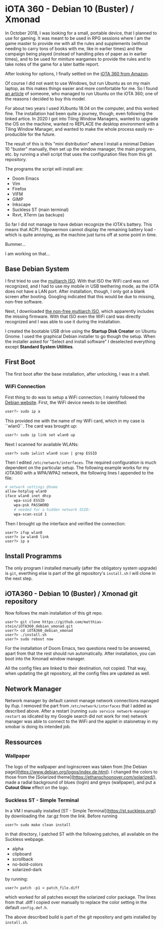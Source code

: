 * iOTA 360 - Debian 10 (Buster) / Xmonad

In October 2018, I was looking for a small, portable device, that I planned to
use for gaming. It was meant to be used in RPG sessions where I am the game
master to provide me with all the rules and supplements (without needing to
carry tons of books with me, like in earlier times) and the campaign being
played (instead of handling piles of paper as in earlier times), and to be used
for miniture wargames to provide the rules and to take notes of the game for a
later battle report.

After looking for options, I finally settled on the [[https://www.amazon.de/gp/product/B0751KM8V1/ref=ppx_yo_dt_b_search_asin_title?ie=UTF8&psc=1&fpw=alm][iOTA 360 from Amazon]].

Of course I did not want to use Windows, but run Ubuntu as on my main laptop, as
this makes things easier and more comfortable for me. So I found [[https://blog.gulinux.net/en/blog/2018-03-03-installing-ubuntu-on-iota-360][an article]] of
someone, who managed to run Ubuntu on the iOTA 360; one of the reasons I decided
to buy this model.

For about two years I used XUbuntu 18.04 on the computer, and this worked fine.
The installation had been quite a journey, though, even following the linked
artice. In 2020 I got into Tiling Window Managers, wanted to upgrade the OS on
the machine, wanted ro REPLACE the desktop environment with a Tiling Window
Manager, and wanted to make the whole process easily re-producible for the
future.

The result of this is this "mini distribution" where I install a minimal Debian
10 "buster" manually, then set up the window manager, the main programs, etc. by
running a shell script that uses the configuration files from this git
repository.

The programs the script will install are:

+ Doom Emacs
+ Vim
+ Firefox
+ VIFM
+ GIMP
+ Inkscape
+ Suckless ST (main terminal)
+ Rxvt, XTerm (as backups)

#+begin_warning
So far I did not manage to have debian recognize the iOTA's battery. This means
that ACPI / fdpowermon cannot display the remaining battery load - which is
quite annoying, as the machine just turns off at some point in time.

Bummer...

I am working on that...
#+end_warning


** Base Debian System

I first tried to use the [[https://cdimage.debian.org/debian-cd/current/multi-arch/iso-cd/][multiarch ISO]].
With that ISO the WiFi card was not recognized, and I had to use my mobile in
USB teethering mode, as the iOTA does not have a LAN port. After installation,
though, I only got a blank screen after booting. Googling indicated that this
would be due to missing, non-free software.

Next, I downloaded [[https://cdimage.debian.org/cdimage/unofficial/non-free/cd-including-firmware/current/multi-arch/iso-cd/][the non-free multiarch ISO]],
which apparently includes the missing firmware. With that ISO even the WiFi card
was directly recognized and I was able to use it during the installation.

I created the bootable USB drive using the *Startup Disk Creator* on Ubuntu
Gnome. I used the graphical Debian installer to go though the setup. When the
installer asked for "Select and install software" I deselected everything
except *Standard System Utilities*.


** First Boot

The first boot after the base installation, after unlocking, I was in a shell.

*** WiFi Connection

First thing to do was to setup a WiFi connection; I mainly followed the
[[https://wiki.debian.org/WiFi/HowToUse#Command_Line][Debian website]]. First, the
WiFi device needs to be identified:

#+BEGIN_SRC bash
user?> sudo ip a
#+END_SRC

This provided me with the name of my WiFi card, which in my case is ``wlan0``.
The card was brought up:

#+BEGIN_SRC bash
user?> sudo ip link set wlan0 up
#+END_SRC

Next I scanned for available WLANs:

#+BEGIN_SRC
user?> sudo iwlist wlan0 scan | grep ESSID
#+END_SRC

Then I edited ~/etc/network/interfaces~. The required configuration is much
dependent on the particular setup. The following example works for my iOTA360
with a WPA/WPA2 network, the following lines I appended to the file:

#+BEGIN_SRC bash
# network settings @home
allow-hotplug wlan0
iface wlan0 inet dhcp
    wpa-ssid ESSID
    wpa-psk PASSWORD
    # needed for a hidden network SSID:
    wpa-scan-ssid 1
#+END_SRC

Then I brought up the interface and verified the connection:

#+BEGIN_SRC
user?> ifup wlan0
user?> iw wlan0 link
user?> ip a
#+END_SRC


** Install Programms

The only program I installed manually (after the obligatory system upgrade) is
~git~, everthing else is part of the git repository's ~install.sh~ I will clone
in the next step.


** iOTA360 - Debian 10 (Buster) / Xmonad git repository

Now follows the main installation of this git repo.

#+BEGIN_SRC
user?> git clone https://github.com/matthias-stein/iOTA360_debian_xmonad.git
user?> cd iOTA360_debian_xmonad
user?> ./install.sh
user?> sudo reboot now
#+END_SRC

For the installation of Doom Emacs, two questions need to be answered, apart
from that the rest should run automatically. After installation, you can boot
into the Xmonad window manager.

All the config files are linked to their destination, not copied. That way, when
updating the git repository, all the config files are updated as well.

** Network Manager

Network manager by default cannot manage network connections managed by ifup. I
removed the part from ~/etc/network/interfaces~ that I added as described above.
After a restart (running ~sudo service network-manager restart~ as idicated by
my Google search did not work for me) network manager was able to connect to the
WiFi and the applet in stalonetray in my xmobar is doing its intended job.


** Ressources

*** Wallpaper

The logo of the wallpaper and loginscreen was taken from
[the Debian page](https://www.debian.org/logos/index.de.html). I changed the
colors to those from the
[Solarized theme](https://ethanschoonover.com/solarized/), made a radial
background of blues (login) and greys (wallpaper), and put a *Cutout Glow*
effect on the logo.


*** Suckless ST - Simple Terminal

In a VM I manually installed [ST - Simple Terminal](https://st.suckless.org/)
by downloading the .tar.gz from the link. Before running

#+BEGIN_SRC
user?> sudo make clean install
#+END_SRC

in that directory, I patched ST with the following patches, all available on the
Suckless webpage.

+   alpha
+   clipboard
+   scrollback
+   no-bold-colors
+   solarized-dark

by running:

#+BEGIN_SRC
user?> patch -p1 < patch_file.diff
#+END_SRC

which worked for all patches except the solarized color package. The lines from
that .diff I copied over manually to replace the color setting in the default
~config.def.h~.

The above described build is part of the git repository and gets installed by
~install.sh~.
